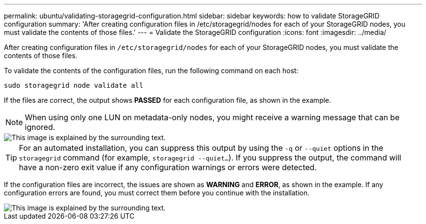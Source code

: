 ---
permalink: ubuntu/validating-storagegrid-configuration.html
sidebar: sidebar
keywords: how to validate StorageGRID configuration
summary: 'After creating configuration files in /etc/storagegrid/nodes for each of your StorageGRID nodes, you must validate the contents of those files.'
---
= Validate the StorageGRID configuration
:icons: font
:imagesdir: ../media/

[.lead]
After creating configuration files in `/etc/storagegrid/nodes` for each of your StorageGRID nodes, you must validate the contents of those files.

To validate the contents of the configuration files, run the following command on each host:

----
sudo storagegrid node validate all
----

If the files are correct, the output shows *PASSED* for each configuration file, as shown in the example.

NOTE: When using only one LUN on metadata-only nodes, you might receive a warning message that can be ignored.

image::../media/rhel_node_configuration_file_output.gif[This image is explained by the surrounding text.]

TIP: For an automated installation, you can suppress this output by using the `-q` or `--quiet` options in the `storagegrid` command (for example, `storagegrid --quiet...`). If you suppress the output, the command will have a non-zero exit value if any configuration warnings or errors were detected.

If the configuration files are incorrect, the issues are shown as *WARNING* and *ERROR*, as shown in the example. If any configuration errors are found, you must correct them before you continue with the installation.

image::../media/rhel_node_configuration_file_output_with_errors.gif[This image is explained by the surrounding text.]
